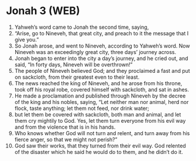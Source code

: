 * Jonah 3 (WEB)
:PROPERTIES:
:ID: WEB/32-JON03
:END:

1. Yahweh’s word came to Jonah the second time, saying,
2. “Arise, go to Nineveh, that great city, and preach to it the message that I give you.”
3. So Jonah arose, and went to Nineveh, according to Yahweh’s word. Now Nineveh was an exceedingly great city, three days’ journey across.
4. Jonah began to enter into the city a day’s journey, and he cried out, and said, “In forty days, Nineveh will be overthrown!”
5. The people of Nineveh believed God; and they proclaimed a fast and put on sackcloth, from their greatest even to their least.
6. The news reached the king of Nineveh, and he arose from his throne, took off his royal robe, covered himself with sackcloth, and sat in ashes.
7. He made a proclamation and published through Nineveh by the decree of the king and his nobles, saying, “Let neither man nor animal, herd nor flock, taste anything; let them not feed, nor drink water;
8. but let them be covered with sackcloth, both man and animal, and let them cry mightily to God. Yes, let them turn everyone from his evil way and from the violence that is in his hands.
9. Who knows whether God will not turn and relent, and turn away from his fierce anger, so that we might not perish?”
10. God saw their works, that they turned from their evil way. God relented of the disaster which he said he would do to them, and he didn’t do it.
